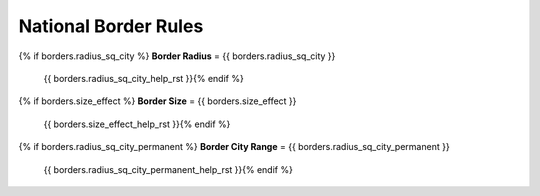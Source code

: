 .. SPDX-License-Identifier: GPL-3.0-or-later
.. SPDX-FileCopyrightText: James Robertson <jwrober@gmail.com>

.. DO NOT EDIT THIS FILE MANUALLY. IT IS CREATED BY AN EXTERNAL AUTOMATED PROCESS. ANY CHANGES YOU MAKE CAN
.. BE OVERWRITTEN. YOU HAVE BEEN WARNED.

.. Custom Interpretive Text Roles for longturn.net/Freeciv21
.. role:: unit
.. role:: improvement
.. role:: wonder
.. role:: advance

National Border Rules
=====================

{% if borders.radius_sq_city %}
:strong:`Border Radius` = {{ borders.radius_sq_city }}
  {{ borders.radius_sq_city_help_rst }}{% endif %}
{% if borders.size_effect %}
:strong:`Border Size` = {{ borders.size_effect }}
  {{ borders.size_effect_help_rst }}{% endif %}
{% if borders.radius_sq_city_permanent %}
:strong:`Border City Range` = {{ borders.radius_sq_city_permanent }}
  {{ borders.radius_sq_city_permanent_help_rst }}{% endif %}
